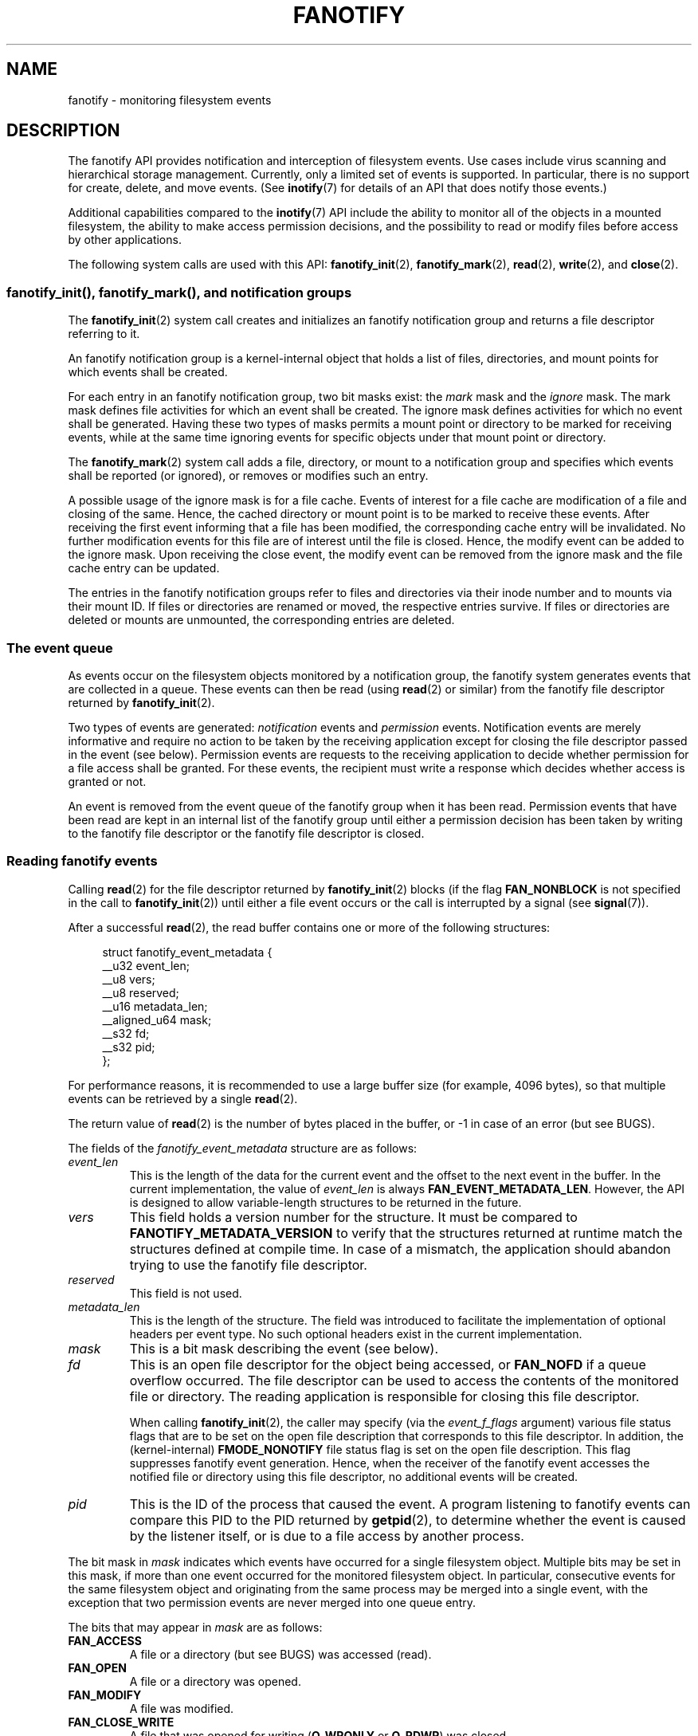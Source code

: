 .\" Copyright (C) 2013, Heinrich Schuchardt <xypron.glpk@gmx.de>
.\" and Copyright (C) 2014, Michael Kerrisk <mtk.manpages@gmail.com>
.\"
.\" %%%LICENSE_START(VERBATIM)
.\" Permission is granted to make and distribute verbatim copies of this
.\" manual provided the copyright notice and this permission notice are
.\" preserved on all copies.
.\"
.\" Permission is granted to copy and distribute modified versions of
.\" this manual under the conditions for verbatim copying, provided that
.\" the entire resulting derived work is distributed under the terms of
.\" a permission notice identical to this one.
.\"
.\" Since the Linux kernel and libraries are constantly changing, this
.\" manual page may be incorrect or out-of-date.  The author(s) assume.
.\" no responsibility for errors or omissions, or for damages resulting.
.\" from the use of the information contained herein.  The author(s) may.
.\" not have taken the same level of care in the production of this.
.\" manual, which is licensed free of charge, as they might when working.
.\" professionally.
.\"
.\" Formatted or processed versions of this manual, if unaccompanied by
.\" the source, must acknowledge the copyright and authors of this work.
.\" %%%LICENSE_END
.TH FANOTIFY 7 2014-05-21 "Linux" "Linux Programmer's Manual"
.SH NAME
fanotify \- monitoring filesystem events
.SH DESCRIPTION
The fanotify API provides notification and interception of
filesystem events.
Use cases include virus scanning and hierarchical storage management.
Currently, only a limited set of events is supported.
In particular, there is no support for create, delete, and move events.
(See
.BR inotify (7)
for details of an API that does notify those events.)

Additional capabilities compared to the
.BR inotify (7)
API include the ability to monitor all of the objects
in a mounted filesystem,
the ability to make access permission decisions, and the
possibility to read or modify files before access by other applications.

The following system calls are used with this API:
.BR fanotify_init (2),
.BR fanotify_mark (2),
.BR read (2),
.BR write (2),
and
.BR close (2).
.SS fanotify_init(), fanotify_mark(), and notification groups
The
.BR fanotify_init (2)
system call creates and initializes an fanotify notification group
and returns a file descriptor referring to it.
.PP
An fanotify notification group is a kernel-internal object that holds
a list of files, directories, and mount points for which events shall be
created.
.PP
For each entry in an fanotify notification group, two bit masks exist: the
.I mark
mask and the
.I ignore
mask.
The mark mask defines file activities for which an event shall be created.
The ignore mask defines activities for which no event shall be generated.
Having these two types of masks permits a mount point or directory to be
marked for receiving events, while at the same time ignoring events for
specific objects under that mount point or directory.
.PP
The
.BR fanotify_mark (2)
system call adds a file, directory, or mount to a notification group
and specifies which events
shall be reported (or ignored), or removes or modifies such an entry.
.PP
A possible usage of the ignore mask is for a file cache.
Events of interest for a file cache are modification of a file and closing
of the same.
Hence, the cached directory or mount point is to be marked to receive these
events.
After receiving the first event informing that a file has been modified,
the corresponding cache entry will be invalidated.
No further modification events for this file are of interest until the file
is closed.
Hence, the modify event can be added to the ignore mask.
Upon receiving the close event, the modify event can be removed from the
ignore mask and the file cache entry can be updated.
.PP
The entries in the fanotify notification groups refer to files and
directories via their inode number and to mounts via their mount ID.
If files or directories are renamed or moved,
the respective entries survive.
If files or directories are deleted or mounts are unmounted,
the corresponding entries are deleted.
.SS The event queue
As events occur on the filesystem objects monitored by a notification group,
the fanotify system generates events that are collected in a queue.
These events can then be read (using
.BR read (2)
or similar)
from the fanotify file descriptor
returned by
.BR fanotify_init (2).

Two types of events are generated:
.I notification
events and
.I permission
events.
Notification events are merely informative
and require no action to be taken by
the receiving application except for closing the file descriptor passed
in the event (see below).
Permission events are requests to the receiving application to decide
whether permission for a file access shall be granted.
For these events, the recipient must write a response which decides whether
access is granted or not.

An event is removed from the event queue of the fanotify group
when it has been read.
Permission events that have been read are kept in an internal list of the
fanotify group until either a permission decision has been taken by
writing to the fanotify file descriptor or the fanotify file descriptor
is closed.
.SS Reading fanotify events
Calling
.BR read (2)
for the file descriptor returned by
.BR fanotify_init (2)
blocks (if the flag
.B FAN_NONBLOCK
is not specified in the call to
.BR fanotify_init (2))
until either a file event occurs or the call is interrupted by a signal
(see
.BR signal (7)).

After a successful
.BR read (2),
the read buffer contains one or more of the following structures:

.in +4n
.nf
struct fanotify_event_metadata {
    __u32 event_len;
    __u8 vers;
    __u8 reserved;
    __u16 metadata_len;
    __aligned_u64 mask;
    __s32 fd;
    __s32 pid;
};
.fi
.in
.PP
For performance reasons, it is recommended to use a large
buffer size (for example, 4096 bytes),
so that multiple events can be retrieved by a single
.BR read (2).

The return value of
.BR read (2)
is the number of bytes placed in the buffer,
or \-1 in case of an error (but see BUGS).

The fields of the
.I fanotify_event_metadata
structure are as follows:
.TP
.I event_len
This is the length of the data for the current event and the offset
to the next event in the buffer.
In the current implementation, the value of
.I event_len
is always
.BR FAN_EVENT_METADATA_LEN .
However, the API is designed to allow
variable-length structures to be returned in the future.
.TP
.I vers
This field holds a version number for the structure.
It must be compared to
.B FANOTIFY_METADATA_VERSION
to verify that the structures returned at runtime match
the structures defined at compile time.
In case of a mismatch, the application should abandon trying to use the
fanotify file descriptor.
.TP
.I reserved
This field is not used.
.TP
.I metadata_len
This is the length of the structure.
The field was introduced to facilitate the implementation of
optional headers per event type.
No such optional headers exist in the current implementation.
.TP
.I mask
This is a bit mask describing the event (see below).
.TP
.I fd
This is an open file descriptor for the object being accessed, or
.B FAN_NOFD
if a queue overflow occurred.
The file descriptor can be used to access the contents
of the monitored file or directory.
The reading application is responsible for closing this file descriptor.
.IP
When calling
.BR fanotify_init (2),
the caller may specify (via the
.I event_f_flags
argument) various file status flags that are to be set
on the open file description that corresponds to this file descriptor.
In addition, the (kernel-internal)
.B FMODE_NONOTIFY
file status flag is set on the open file description.
This flag suppresses fanotify event generation.
Hence, when the receiver of the fanotify event accesses the notified file or
directory using this file descriptor, no additional events will be created.
.TP
.I pid
This is the ID of the process that caused the event.
A program listening to fanotify events can compare this PID
to the PID returned by
.BR getpid (2),
to determine whether the event is caused by the listener itself,
or is due to a file access by another process.
.PP
The bit mask in
.I mask
indicates which events have occurred for a single filesystem object.
Multiple bits may be set in this mask,
if more than one event occurred for the monitored filesystem object.
In particular,
consecutive events for the same filesystem object and originating from the
same process may be merged into a single event, with the exception that two
permission events are never merged into one queue entry.
.PP
The bits that may appear in
.I mask
are as follows:
.TP
.B FAN_ACCESS
A file or a directory (but see BUGS) was accessed (read).
.TP
.B FAN_OPEN
A file or a directory was opened.
.TP
.B FAN_MODIFY
A file was modified.
.TP
.B FAN_CLOSE_WRITE
A file that was opened for writing
.RB ( O_WRONLY
or
.BR O_RDWR )
was closed.
.TP
.B FAN_CLOSE_NOWRITE
A file or directory that was opened read-only
.RB ( O_RDONLY )
was closed.
.TP
.B FAN_Q_OVERFLOW
The event queue exceeded the limit of 16384 entries.
This limit can be overridden by specifying the
.BR FAN_UNLIMITED_QUEUE
flag when calling
.BR fanotify_init (2).
.TP
.B FAN_ACCESS_PERM
An application wants to read a file or directory, for example using
.BR read (2)
or
.BR readdir (2).
The reader must write a response (as described below)
that determines whether the permission to
access the filesystem object shall be granted.
.TP
.B FAN_OPEN_PERM
An application wants to open a file or directory.
The reader must write a response that determines whether the permission to
open the filesystem object shall be granted.
.PP
To check for any close event, the following bit mask may be used:
.TP
.B FAN_CLOSE
A file was closed.
This is a synonym for:

    FAN_CLOSE_WRITE | FAN_CLOSE_NOWRITE
.PP
The following macros are provided to iterate over a buffer containing
fanotify event metadata returned by a
.BR read (2)
from an fanotify file descriptor:
.TP
.B FAN_EVENT_OK(meta, len)
This macro checks the remaining length
.I len
of the buffer
.I meta
against the length of the metadata structure and the
.I event_len
field of the first metadata structure in the buffer.
.TP
.B FAN_EVENT_NEXT(meta, len)
This macro uses the length indicated in the
.I event_len
field of the metadata structure pointed to by
.IR meta
to calculate the address of the next metadata structure that follows
.IR meta .
.I len
is the number of bytes of metadata that currently remain in the buffer.
The macro returns a pointer to the next metadata structure that follows
.IR meta ,
and reduces
.I len
by the number of bytes in the the metadata structure that
has been skipped over (i.e., it subtracts
.IR meta\->event_len
from
.IR len ).
.PP
In addition, there is:
.TP
.B FAN_EVENT_METADATA_LEN
This macro returns the size (in bytes) of the structure
.IR fanotify_event_metadata .
This is the minimum size (and currently the only size) of any event metadata.
.\"
.SS Monitoring an fanotify file descriptor for events
When an fanotify event occurs, the fanotify file descriptor indicates as
readable when passed to
.BR epoll (7),
.BR poll (2),
or
.BR select (2).
.SS Dealing with permission events
For permission events, the application must
.BR write (2)
a structure of the following form to the
fanotify file descriptor:

.in +4n
.nf
struct fanotify_response {
    __s32 fd;
    __u32 response;
};
.fi
.in
.PP
The fields of this structure are as follows:
.TP
.I fd
This is the file descriptor from the structure
.IR fanotify_event_metadata .
.TP
.I response
This field indicates whether or not the permission is to be granted.
Its value must be either
.B FAN_ALLOW
to allow the file operation or
.B FAN_DENY
to deny the file operation.
.PP
If access is denied, the requesting application call will receive an
.BR EPERM
error.
.SS Closing the fanotify file descriptor
.PP
When all file descriptors referring to the fanotify notification group are
closed, the fanotify group is released and its resources
are freed for reuse by the kernel.
Upon
.BR close (2),
outstanding permission events will be set to allowed.
.SS /proc/[pid]/fdinfo
The file
.I /proc/[pid]/fdinfo/[fd]
contains information about fanotify marks for file descriptor
.I fd
of process
.IR pid .
See the kernel source file
.I Documentation/filesystems/proc.txt
for details.
.SH ERRORS
In addition to the usual errors for
.BR read (2),
the following errors can occur when reading from the
fanotify file descriptor:
.TP
.B EINVAL
The buffer is too small to hold the event.
.TP
.B EMFILE
The per-process limit on the number of open files has been reached.
See the description of
.B RLIMIT_NOFILE
in
.BR getrlimit (2).
.TP
.B ENFILE
The system-wide limit on the number of open files has been reached.
See
.I /proc/sys/fs/file-max
in
.BR proc (5).
.TP
.B ETXTBSY
This error is returned by
.BR read (2)
if
.B O_RDWR
or
.B O_WRONLY
was specified in the
.I event_f_flags
argument when calling
.BR fanotify_init (2)
and an event occurred for a monitored file that is currently being executed.
.PP
In addition to the usual errors for
.BR write (2),
the following errors can occur when writing to the fanotify file descriptor:
.TP
.B EINVAL
Fanotify access permissions are not enabled in the kernel configuration
or the value of
.I response
in the response structure is not valid.
.TP
.B ENOENT
The file descriptor
.I fd
in the response structure is not valid.
This may occur when a response for the permission event has already been
written.
.SH VERSIONS
The fanotify API was introduced in version 2.6.36 of the Linux kernel and
enabled in version 2.6.37.
Fdinfo support was added in version 3.8.
.SH "CONFORMING TO"
The fanotify API is Linux-specific.
.SH NOTES
The fanotify API is available only if the kernel was built with the
.B CONFIG_FANOTIFY
configuration option enabled.
In addition, fanotify permission handling is available only if the
.B CONFIG_FANOTIFY_ACCESS_PERMISSIONS
configuration option is enabled.
.SS Limitations and caveats
Fanotify reports only events that a user-space program triggers through the
filesystem API.
As a result,
it does not catch remote events that occur on network filesystems.
.PP
The fanotify API does not report file accesses and modifications that
may occur because of
.BR mmap (2),
.BR msync (2),
and
.BR munmap (2).
.PP
Events for directories are created only if the directory itself is opened,
read, and closed.
Adding, removing, or changing children of a marked directory does not create
events for the monitored directory itself.
.PP
Fanotify monitoring of directories is not recursive:
to monitor subdirectories under a directory,
additional marks must be created.
(But note that the fanotify API provides no way of detecting when a
subdirectory has been created under a marked directory,
which makes recursive monitoring difficult.)
Monitoring mounts offers the capability to monitor a whole directory tree.
.PP
The event queue can overflow.
In this case, events are lost.
.SH BUGS
As of Linux 3.15,
the following bugs exist:
.IP * 3
.\" FIXME: A patch was proposed.
When an event is generated,
no check is made to see whether the user ID of the
receiving process has authorization to read or write the file
before passing a file descriptor for that file.
This poses a security risk, when the
.B CAP_SYS_ADMIN
capability is set for programs executed by unprivileged users.
.IP *
If a call to
.BR read (2)
processes multiple events from the fanotify queue and an error occurs,
the return value will be the total length of the events successfully
copied to the user-space buffer before the error occurred.
The return value will not be \-1, and
.I errno
will not be set.
Thus, the reading application has no way to detect the error.
.SH EXAMPLE
The following program demonstrates the usage of the fanotify API.
It marks the mount point passed as a command-line argument
and waits for events of type
.B FAN_PERM_OPEN
and
.BR FAN_CLOSE_WRITE .
When a permission event occurs, a
.B FAN_ALLOW
response is given.
.PP
The following output was recorded while editing the file
.IR /home/user/temp/notes .
Before the file was opened, a
.B FAN_OPEN_PERM
event occurred.
After the file was closed, a
.B FAN_CLOSE_WRITE
event occurred.
Execution of the program ends when the user presses the ENTER key.
.SS Example output
.in +4n
.nf
# ./fanotify_example /home
Press enter key to terminate.
Listening for events.
FAN_OPEN_PERM: File /home/user/temp/notes
FAN_CLOSE_WRITE: File /home/user/temp/notes

Listening for events stopped.
.fi
.in
.SS Program source
.nf
#define _GNU_SOURCE     /* Needed to get O_LARGEFILE definition */
#include <errno.h>
#include <fcntl.h>
#include <limits.h>
#include <poll.h>
#include <stdio.h>
#include <stdlib.h>
#include <sys/fanotify.h>
#include <unistd.h>

/* Read all available fanotify events from the file descriptor 'fd' */

static void
handle_events(int fd)
{
    const struct fanotify_event_metadata *metadata;
    struct fanotify_event_metadata buf[200];
    ssize_t len;
    char path[PATH_MAX];
    ssize_t path_len;
    char procfd_path[PATH_MAX];
    struct fanotify_response response;

    /* Loop while events can be read from fanotify file descriptor */

    for(;;) {

        /* Read some events */

        len = read(fd, (void *) &buf, sizeof(buf));
        if (len == \-1 && errno != EAGAIN) {
            perror("read");
            exit(EXIT_FAILURE);
        }

        /* Check if end of available data reached */

        if (len <= 0)
            break;

        /* Point to the first event in the buffer */

        metadata = buf;

        /* Loop over all events in the buffer */

        while (FAN_EVENT_OK(metadata, len)) {

            /* Check that run\-time and compile\-time structures match */

            if (metadata\->vers != FANOTIFY_METADATA_VERSION) {
                fprintf(stderr,
                        "Mismatch of fanotify metadata version.\\n");
                exit(EXIT_FAILURE);
            }

            /* metadata\->fd contains either FAN_NOFD, indicating a
               queue overflow, or a file descriptor (a nonnegative
               integer). Here, we simply ignore queue overflow. */

            if (metadata\->fd >= 0) {

                /* Handle open permission event */

                if (metadata\->mask & FAN_OPEN_PERM) {
                    printf("FAN_OPEN_PERM: ");

                    /* Allow file to be opened */

                    response.fd = metadata\->fd;
                    response.response = FAN_ALLOW;
                    write(fd, &response,
                          sizeof(struct fanotify_response));
                }

                /* Handle closing of writable file event */

                if (metadata\->mask & FAN_CLOSE_WRITE)
                    printf("FAN_CLOSE_WRITE: ");

                /* Retrieve and print pathname of the accessed file */

                snprintf(procfd_path, sizeof(procfd_path),
                         "/proc/self/fd/%d", metadata\->fd);
                path_len = readlink(procfd_path, path,
                                    sizeof(path) \- 1);
                if (path_len == \-1) {
                    perror("readlink");
                    exit(EXIT_FAILURE);
                }

                path[path_len] = '\\0';
                printf("File %s\\n", path);

                /* Close the file descriptor of the event */

                close(metadata\->fd);
            }

            /* Advance to next event */

            metadata = FAN_EVENT_NEXT(metadata, len);
        }
    }
}

int
main(int argc, char *argv[])
{
    char buf;
    int fd, poll_num;
    nfds_t nfds;
    struct pollfd fds[2];

    /* Check mount point is supplied */

    if (argc != 2) {
        fprintf(stderr, "Usage: %s MOUNT\\n", argv[0]);
        exit(EXIT_FAILURE);
    }

    printf("Press enter key to terminate.\\n");

    /* Create the file descriptor for accessing the fanotify API */

    fd = fanotify_init(FAN_CLOEXEC | FAN_CLASS_CONTENT | FAN_NONBLOCK,
                       O_RDONLY | O_LARGEFILE);
    if (fd == \-1) {
        perror("fanotify_init");
        exit(EXIT_FAILURE);
    }

    /* Mark the mount for:
       \- permission events before opening files
       \- notification events after closing a write\-enabled
         file descriptor */

    if (fanotify_mark(fd, FAN_MARK_ADD | FAN_MARK_MOUNT,
                      FAN_OPEN_PERM | FAN_CLOSE_WRITE, \-1,
                      argv[1]) == \-1) {
        perror("fanotify_mark");
        exit(EXIT_FAILURE);
    }

    /* Prepare for polling */

    nfds = 2;

    /* Console input */

    fds[0].fd = STDIN_FILENO;
    fds[0].events = POLLIN;

    /* Fanotify input */

    fds[1].fd = fd;
    fds[1].events = POLLIN;

    /* This is the loop to wait for incoming events */

    printf("Listening for events.\\n");

    while (1) {
        poll_num = poll(fds, nfds, \-1);
        if (poll_num == \-1) {
            if (errno == EINTR)     /* Interrupted by a signal */
                continue;           /* Restart poll() */

            perror("poll");         /* Unexpected error */
            exit(EXIT_FAILURE);
        }

        if (poll_num > 0) {
            if (fds[0].revents & POLLIN) {

                /* Console input is available: empty stdin and quit */

                while (read(STDIN_FILENO, &buf, 1) > 0 && buf != '\\n')
                    continue;
                break;
            }

            if (fds[1].revents & POLLIN) {

                /* Fanotify events are available */

                handle_events(fd);
            }
        }
    }

    printf("Listening for events stopped.\\n");
    exit(EXIT_SUCCESS);
}
.fi
.SH "SEE ALSO"
.ad l
.BR fanotify_init (2),
.BR fanotify_mark (2),
.BR inotify (7)
.SH COLOPHON
This page is part of release 3.70 of the Linux
.I man-pages
project.
A description of the project,
information about reporting bugs,
and the latest version of this page,
can be found at
\%http://www.kernel.org/doc/man\-pages/.

